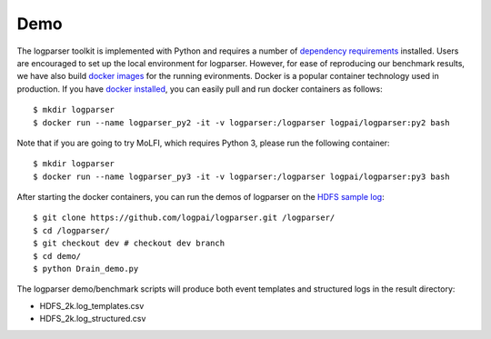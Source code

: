 Demo
====

The logparser toolkit is implemented with Python and requires a number of `dependency requirements <./installation/dependency.html>`_ installed. Users are encouraged to set up the local environment for logparser. However, for ease of reproducing our benchmark results, we have also build `docker images <https://hub.docker.com/u/logpai/>`_ for the running evironments. Docker is a popular container technology used in production. If you have `docker installed <./installation/install_docker.html>`_, you can easily pull and run docker containers as follows::

    $ mkdir logparser 
    $ docker run --name logparser_py2 -it -v logparser:/logparser logpai/logparser:py2 bash

Note that if you are going to try MoLFI, which requires Python 3, please run the following container::

    $ mkdir logparser
    $ docker run --name logparser_py3 -it -v logparser:/logparser logpai/logparser:py3 bash


After starting the docker containers, you can run the demos of logparser on the `HDFS sample log <https://github.com/logpai/loghub/tree/master/HDFS>`_::

    $ git clone https://github.com/logpai/logparser.git /logparser/
    $ cd /logparser/
    $ git checkout dev # checkout dev branch
    $ cd demo/
    $ python Drain_demo.py

The logparser demo/benchmark scripts will produce both event templates and structured logs in the result directory:

- HDFS_2k.log_templates.csv
- HDFS_2k.log_structured.csv 




